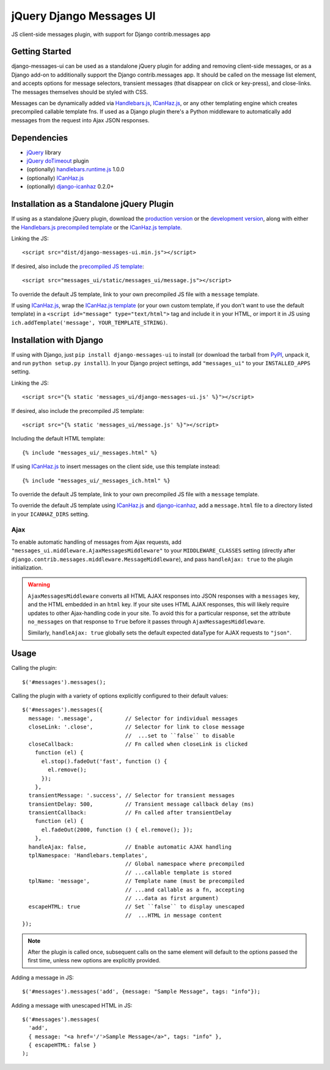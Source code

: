 jQuery Django Messages UI
=========================

JS client-side messages plugin, with support for Django contrib.messages app


Getting Started
---------------

django-messages-ui can be used as a standalone jQuery plugin for adding and
removing client-side messages, or as a Django add-on to additionally support
the Django contrib.messages app. It should be called on the message list
element, and accepts options for message selectors, transient messages (that
disappear on click or key-press), and close-links. The messages themselves
should be styled with CSS.

Messages can be dynamically added via `Handlebars.js`_, `ICanHaz.js`_, or any
other templating engine which creates precompiled callable template fns. If
used as a Django plugin there's a Python middleware to automatically add
messages from the request into Ajax JSON responses.

.. _`Handlebars.js`: http://handlebarsjs.com/


Dependencies
------------

- `jQuery`_ library
- `jQuery doTimeout`_ plugin
- (optionally) `handlebars.runtime.js`_ 1.0.0
- (optionally) `ICanHaz.js`_
- (optionally) `django-icanhaz`_ 0.2.0+

.. _`jQuery`: http://jquery.com/
.. _`jQuery doTimeout`: http://benalman.com/projects/jquery-dotimeout-plugin/
.. _`handlebars.runtime.js`: http://handlebarsjs.com/
.. _`ICanHaz.js`: http://icanhazjs.com/
.. _`django-icanhaz`: https://github.com/carljm/django-icanhaz


Installation as a Standalone jQuery Plugin
------------------------------------------

If using as a standalone jQuery plugin, download the `production version`_ or
the `development version`_, along with either the
`Handlebars.js precompiled template`_ or the `ICanHaz.js template`_.

.. _`production version`: https://raw.github.com/jgerigmeyer/jquery-django-messages-ui/master/dist/django-messages-ui.min.js
.. _`development version`: https://raw.github.com/jgerigmeyer/jquery-django-messages-ui/master/dist/django-messages-ui.js
.. _`Handlebars.js precompiled template`: https://raw.github.com/jgerigmeyer/jquery-django-messages-ui/master/messages_ui/static/messages_ui/message.js
.. _`ICanHaz.js template`: https://raw.github.com/jgerigmeyer/jquery-django-messages-ui/master/messages_ui/jstemplates/message.html

Linking the JS::

  <script src="dist/django-messages-ui.min.js"></script>

If desired, also include the `precompiled JS template`_::

  <script src="messages_ui/static/messages_ui/message.js"></script>

.. _`precompiled JS template`: https://raw.github.com/jgerigmeyer/jquery-django-messages-ui/master/messages_ui/static/messages_ui/message.js

To override the default JS template, link to your own precompiled JS file with
a ``message`` template.

If using `ICanHaz.js`_, wrap the `ICanHaz.js template`_ (or your own custom
template, if you don't want to use the default template) in a ``<script
id="message" type="text/html">`` tag and include it in your HTML, or import it
in JS using ``ich.addTemplate('message', YOUR_TEMPLATE_STRING)``.


Installation with Django
------------------------

If using with Django, just ``pip install django-messages-ui`` to install (or
download the tarball from `PyPI`_, unpack it, and run ``python setup.py
install``). In your Django project settings, add ``"messages_ui"`` to your
``INSTALLED_APPS`` setting.

.. _`PyPI`: https://pypi.python.org/pypi/django-messages-ui

Linking the JS::

  <script src="{% static 'messages_ui/django-messages-ui.js' %}"></script>

If desired, also include the precompiled JS template::

  <script src="{% static 'messages_ui/message.js' %}"></script>

Including the default HTML template::

  {% include "messages_ui/_messages.html" %}

If using `ICanHaz.js`_ to insert messages on the client side, use this template
instead::

  {% include "messages_ui/_messages_ich.html" %}

To override the default JS template, link to your own precompiled JS file with
a ``message`` template.

To override the default JS template using `ICanHaz.js`_ and `django-icanhaz`_,
add a ``message.html`` file to a directory listed in your ``ICANHAZ_DIRS``
setting.


Ajax
~~~~

To enable automatic handling of messages from Ajax requests, add
``"messages_ui.middleware.AjaxMessagesMiddleware"`` to your
``MIDDLEWARE_CLASSES`` setting (directly after
``django.contrib.messages.middleware.MessageMiddleware``), and pass
``handleAjax: true`` to the plugin initialization.

.. warning::

  ``AjaxMessagesMiddleware`` converts all HTML AJAX responses into JSON
  responses with a ``messages`` key, and the HTML embedded in an ``html``
  key. If your site uses HTML AJAX responses, this will likely require
  updates to other Ajax-handling code in your site. To avoid this for a
  particular response, set the attribute ``no_messages`` on that response to
  ``True`` before it passes through ``AjaxMessagesMiddleware``.

  Similarly, ``handleAjax: true`` globally sets the default expected
  dataType for AJAX requests to ``"json"``.


Usage
-----

Calling the plugin::

  $('#messages').messages();

Calling the plugin with a variety of options explicitly configured to their
default values::

  $('#messages').messages({
    message: '.message',          // Selector for individual messages
    closeLink: '.close',          // Selector for link to close message
                                  //  ...set to ``false`` to disable
    closeCallback:                // Fn called when closeLink is clicked
      function (el) {
        el.stop().fadeOut('fast', function () {
          el.remove();
        });
      },
    transientMessage: '.success', // Selector for transient messages
    transientDelay: 500,          // Transient message callback delay (ms)
    transientCallback:            // Fn called after transientDelay
      function (el) {
        el.fadeOut(2000, function () { el.remove(); });
      },
    handleAjax: false,            // Enable automatic AJAX handling
    tplNamespace: 'Handlebars.templates',
                                  // Global namespace where precompiled
                                  // ...callable template is stored
    tplName: 'message',           // Template name (must be precompiled
                                  // ...and callable as a fn, accepting
                                  // ...data as first argument)
    escapeHTML: true              // Set ``false`` to display unescaped
                                  //  ...HTML in message content
  });

.. note::

 After the plugin is called once, subsequent calls on the same element will
 default to the options passed the first time, unless new options are
 explicitly provided.

Adding a message in JS::

  $('#messages').messages('add', {message: "Sample Message", tags: "info"});

Adding a message with unescaped HTML in JS::

  $('#messages').messages(
    'add',
    { message: "<a href='/'>Sample Message</a>", tags: "info" },
    { escapeHTML: false }
  );
